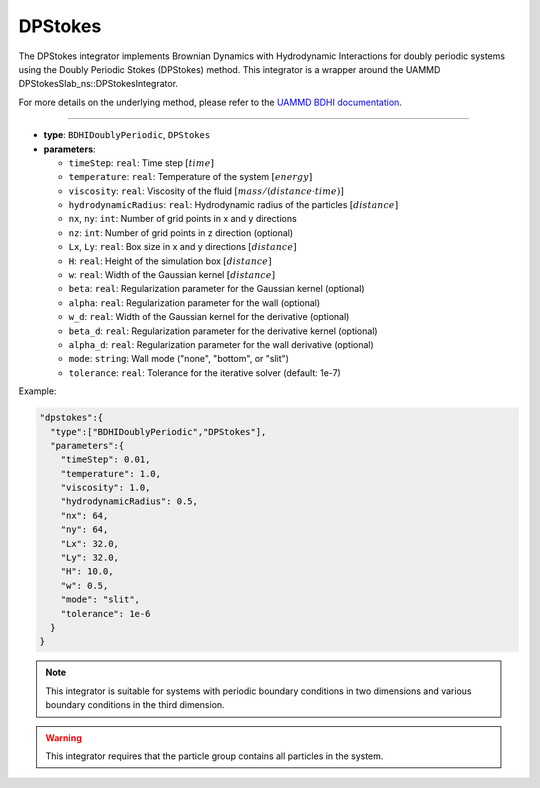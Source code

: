 DPStokes
--------

The DPStokes integrator implements Brownian Dynamics with Hydrodynamic Interactions for doubly periodic systems using the Doubly Periodic Stokes (DPStokes) method. This integrator is a wrapper around the UAMMD DPStokesSlab_ns::DPStokesIntegrator.

For more details on the underlying method, please refer to the `UAMMD BDHI documentation <https://uammd.readthedocs.io/en/latest/Integrator/BrownianHydrodynamics.html#dpstokes>`_.

----

* **type**: ``BDHIDoublyPeriodic``, ``DPStokes``
* **parameters**:

  * ``timeStep``: ``real``: Time step :math:`[time]`
  * ``temperature``: ``real``: Temperature of the system :math:`[energy]`
  * ``viscosity``: ``real``: Viscosity of the fluid :math:`[mass/(distance \cdot time)]`
  * ``hydrodynamicRadius``: ``real``: Hydrodynamic radius of the particles :math:`[distance]`
  * ``nx``, ``ny``: ``int``: Number of grid points in x and y directions
  * ``nz``: ``int``: Number of grid points in z direction (optional)
  * ``Lx``, ``Ly``: ``real``: Box size in x and y directions :math:`[distance]`
  * ``H``: ``real``: Height of the simulation box :math:`[distance]`
  * ``w``: ``real``: Width of the Gaussian kernel :math:`[distance]`
  * ``beta``: ``real``: Regularization parameter for the Gaussian kernel (optional)
  * ``alpha``: ``real``: Regularization parameter for the wall (optional)
  * ``w_d``: ``real``: Width of the Gaussian kernel for the derivative (optional)
  * ``beta_d``: ``real``: Regularization parameter for the derivative kernel (optional)
  * ``alpha_d``: ``real``: Regularization parameter for the wall derivative (optional)
  * ``mode``: ``string``: Wall mode ("none", "bottom", or "slit")
  * ``tolerance``: ``real``: Tolerance for the iterative solver (default: 1e-7)

Example:

.. code-block::

   "dpstokes":{
     "type":["BDHIDoublyPeriodic","DPStokes"],
     "parameters":{
       "timeStep": 0.01,
       "temperature": 1.0,
       "viscosity": 1.0,
       "hydrodynamicRadius": 0.5,
       "nx": 64,
       "ny": 64,
       "Lx": 32.0,
       "Ly": 32.0,
       "H": 10.0,
       "w": 0.5,
       "mode": "slit",
       "tolerance": 1e-6
     }
   }

.. note::
   This integrator is suitable for systems with periodic boundary conditions in two dimensions and various boundary conditions in the third dimension.

.. warning::
   This integrator requires that the particle group contains all particles in the system.
